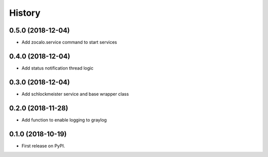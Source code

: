 =======
History
=======

0.5.0 (2018-12-04)
------------------

* Add zocalo.service command to start services


0.4.0 (2018-12-04)
------------------

* Add status notification thread logic


0.3.0 (2018-12-04)
------------------

* Add schlockmeister service and base wrapper class


0.2.0 (2018-11-28)
------------------

* Add function to enable logging to graylog


0.1.0 (2018-10-19)
------------------

* First release on PyPI.

